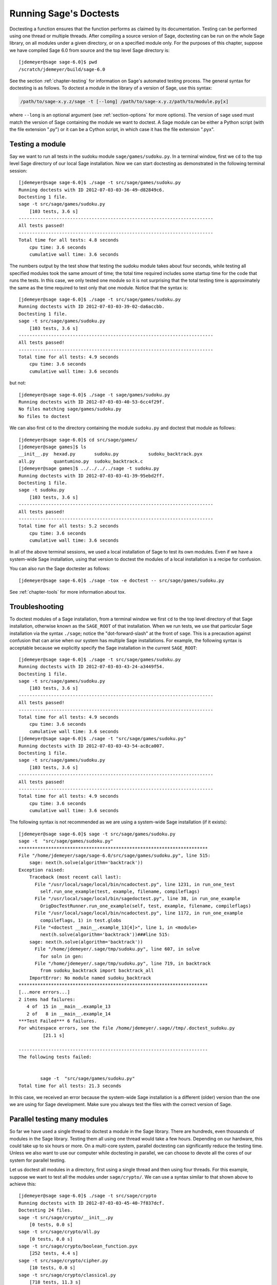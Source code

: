 .. nodoctest

.. highlight:: shell-session

.. _chapter-doctesting:

=======================
Running Sage's Doctests
=======================

Doctesting a function ensures that the function performs as claimed by
its documentation. Testing can be performed using one thread or
multiple threads. After compiling a source version of Sage, doctesting
can be run on the whole Sage library, on all modules under a given
directory, or on a specified module only. For the purposes of this
chapter, suppose we have compiled Sage 6.0 from source and the top
level Sage directory is::

    [jdemeyer@sage sage-6.0]$ pwd
    /scratch/jdemeyer/build/sage-6.0

See the section :ref:`chapter-testing` for information on Sage's
automated testing process. The general syntax for doctesting is as
follows. To doctest a module in the library of a version of Sage, use
this syntax:

.. CODE-BLOCK:: text

    /path/to/sage-x.y.z/sage -t [--long] /path/to/sage-x.y.z/path/to/module.py[x]

where ``--long`` is an optional argument (see :ref:`section-options`
for more options). The version of ``sage`` used must match the version
of Sage containing the module we want to doctest. A Sage module can be
either a Python script (with the file extension ".py") or it can be a
Cython script, in which case it has the file extension ".pyx".


Testing a module
================

Say we want to run all tests in the sudoku module
``sage/games/sudoku.py``. In a terminal window, first we ``cd`` to the
top level Sage directory of our local Sage installation. Now  we can
start doctesting as demonstrated in the following terminal session::

    [jdemeyer@sage sage-6.0]$ ./sage -t src/sage/games/sudoku.py
    Running doctests with ID 2012-07-03-03-36-49-d82849c6.
    Doctesting 1 file.
    sage -t src/sage/games/sudoku.py
        [103 tests, 3.6 s]
    ------------------------------------------------------------------------
    All tests passed!
    ------------------------------------------------------------------------
    Total time for all tests: 4.8 seconds
        cpu time: 3.6 seconds
        cumulative wall time: 3.6 seconds

The numbers output by the test show that testing the sudoku module
takes about four seconds, while testing all specified modules took the
same amount of time; the total time required includes some startup
time for the code that runs the tests. In this case, we only tested
one module so it is not surprising that the total testing time is
approximately the same as the time required to test only that one
module. Notice that the syntax is::

    [jdemeyer@sage sage-6.0]$ ./sage -t src/sage/games/sudoku.py
    Running doctests with ID 2012-07-03-03-39-02-da6accbb.
    Doctesting 1 file.
    sage -t src/sage/games/sudoku.py
        [103 tests, 3.6 s]
    ------------------------------------------------------------------------
    All tests passed!
    ------------------------------------------------------------------------
    Total time for all tests: 4.9 seconds
        cpu time: 3.6 seconds
        cumulative wall time: 3.6 seconds

but not::

    [jdemeyer@sage sage-6.0]$ ./sage -t sage/games/sudoku.py
    Running doctests with ID 2012-07-03-03-40-53-6cc4f29f.
    No files matching sage/games/sudoku.py
    No files to doctest

We can also first ``cd`` to the directory containing the module
``sudoku.py`` and doctest that module as follows::

    [jdemeyer@sage sage-6.0]$ cd src/sage/games/
    [jdemeyer@sage games]$ ls
    __init__.py  hexad.py       sudoku.py           sudoku_backtrack.pyx
    all.py       quantumino.py  sudoku_backtrack.c
    [jdemeyer@sage games]$ ../../../../sage -t sudoku.py
    Running doctests with ID 2012-07-03-03-41-39-95ebd2ff.
    Doctesting 1 file.
    sage -t sudoku.py
        [103 tests, 3.6 s]
    ------------------------------------------------------------------------
    All tests passed!
    ------------------------------------------------------------------------
    Total time for all tests: 5.2 seconds
        cpu time: 3.6 seconds
        cumulative wall time: 3.6 seconds

In all of the above terminal sessions, we used a local installation of
Sage to test its own modules. Even if we have a system-wide Sage
installation, using that version to doctest the modules of a local
installation is a recipe for confusion.

You can also run the Sage doctester as follows::

   [jdemeyer@sage sage-6.0]$ ./sage -tox -e doctest -- src/sage/games/sudoku.py

See :ref:`chapter-tools` for more information about tox.


Troubleshooting
===============

To doctest modules of a Sage installation, from a terminal window we
first ``cd`` to the top level directory of that Sage installation,
otherwise known as the ``SAGE_ROOT`` of that installation. When we
run tests, we use that particular Sage installation via the syntax
``./sage``; notice the "dot-forward-slash" at the front of
``sage``. This is a precaution against confusion that can arise when
our system has multiple Sage installations. For example, the following
syntax is acceptable because we explicitly specify the Sage
installation in the current ``SAGE_ROOT``::

    [jdemeyer@sage sage-6.0]$ ./sage -t src/sage/games/sudoku.py
    Running doctests with ID 2012-07-03-03-43-24-a3449f54.
    Doctesting 1 file.
    sage -t src/sage/games/sudoku.py
        [103 tests, 3.6 s]
    ------------------------------------------------------------------------
    All tests passed!
    ------------------------------------------------------------------------
    Total time for all tests: 4.9 seconds
        cpu time: 3.6 seconds
        cumulative wall time: 3.6 seconds
    [jdemeyer@sage sage-6.0]$ ./sage -t "src/sage/games/sudoku.py"
    Running doctests with ID 2012-07-03-03-43-54-ac8ca007.
    Doctesting 1 file.
    sage -t src/sage/games/sudoku.py
        [103 tests, 3.6 s]
    ------------------------------------------------------------------------
    All tests passed!
    ------------------------------------------------------------------------
    Total time for all tests: 4.9 seconds
        cpu time: 3.6 seconds
        cumulative wall time: 3.6 seconds

The following syntax is not recommended as we are using a system-wide
Sage installation (if it exists):

.. skip

::

    [jdemeyer@sage sage-6.0]$ sage -t src/sage/games/sudoku.py
    sage -t  "src/sage/games/sudoku.py"
    **********************************************************************
    File "/home/jdemeyer/sage/sage-6.0/src/sage/games/sudoku.py", line 515:
        sage: next(h.solve(algorithm='backtrack'))
    Exception raised:
        Traceback (most recent call last):
          File "/usr/local/sage/local/bin/ncadoctest.py", line 1231, in run_one_test
            self.run_one_example(test, example, filename, compileflags)
          File "/usr/local/sage/local/bin/sagedoctest.py", line 38, in run_one_example
            OrigDocTestRunner.run_one_example(self, test, example, filename, compileflags)
          File "/usr/local/sage/local/bin/ncadoctest.py", line 1172, in run_one_example
            compileflags, 1) in test.globs
          File "<doctest __main__.example_13[4]>", line 1, in <module>
            next(h.solve(algorithm='backtrack'))###line 515:
        sage: next(h.solve(algorithm='backtrack'))
          File "/home/jdemeyer/.sage/tmp/sudoku.py", line 607, in solve
            for soln in gen:
          File "/home/jdemeyer/.sage/tmp/sudoku.py", line 719, in backtrack
            from sudoku_backtrack import backtrack_all
        ImportError: No module named sudoku_backtrack
    **********************************************************************
    [...more errors...]
    2 items had failures:
       4 of  15 in __main__.example_13
       2 of   8 in __main__.example_14
    ***Test Failed*** 6 failures.
    For whitespace errors, see the file /home/jdemeyer/.sage//tmp/.doctest_sudoku.py
             [21.1 s]

    ----------------------------------------------------------------------
    The following tests failed:


            sage -t  "src/sage/games/sudoku.py"
    Total time for all tests: 21.3 seconds

In this case, we received an error because the system-wide Sage
installation is a different (older) version than the one we are
using for Sage development.  Make sure you always test the files
with the correct version of Sage.

Parallel testing many modules
=============================

So far we have used a single thread to doctest a module in the Sage
library. There are hundreds, even thousands of modules in the Sage
library. Testing them all using one thread would take a few
hours. Depending on our hardware, this could take up to six hours or
more. On a multi-core system, parallel doctesting can significantly
reduce the testing time. Unless we also want to use our computer
while doctesting in parallel, we can choose to devote all the cores
of our system for parallel testing.

Let us doctest all modules in a directory, first using a single thread
and then using four threads. For this example, suppose we want to test
all the modules under ``sage/crypto/``. We can use a syntax similar to
that shown above to achieve this::

    [jdemeyer@sage sage-6.0]$ ./sage -t src/sage/crypto
    Running doctests with ID 2012-07-03-03-45-40-7f837dcf.
    Doctesting 24 files.
    sage -t src/sage/crypto/__init__.py
        [0 tests, 0.0 s]
    sage -t src/sage/crypto/all.py
        [0 tests, 0.0 s]
    sage -t src/sage/crypto/boolean_function.pyx
        [252 tests, 4.4 s]
    sage -t src/sage/crypto/cipher.py
        [10 tests, 0.0 s]
    sage -t src/sage/crypto/classical.py
        [718 tests, 11.3 s]
    sage -t src/sage/crypto/classical_cipher.py
        [130 tests, 0.5 s]
    sage -t src/sage/crypto/cryptosystem.py
        [82 tests, 0.1 s]
    sage -t src/sage/crypto/lattice.py
        [1 tests, 0.0 s]
    sage -t src/sage/crypto/lfsr.py
        [31 tests, 0.1 s]
    sage -t src/sage/crypto/stream.py
        [17 tests, 0.1 s]
    sage -t src/sage/crypto/stream_cipher.py
        [114 tests, 0.2 s]
    sage -t src/sage/crypto/util.py
        [122 tests, 0.2 s]
    sage -t src/sage/crypto/block_cipher/__init__.py
        [0 tests, 0.0 s]
    sage -t src/sage/crypto/block_cipher/all.py
        [0 tests, 0.0 s]
    sage -t src/sage/crypto/block_cipher/miniaes.py
        [430 tests, 1.3 s]
    sage -t src/sage/crypto/block_cipher/sdes.py
        [290 tests, 0.9 s]
    sage -t src/sage/crypto/mq/__init__.py
        [0 tests, 0.0 s]
    sage -t src/sage/crypto/mq/mpolynomialsystem.py
        [320 tests, 9.1 s]
    sage -t src/sage/crypto/mq/mpolynomialsystemgenerator.py
        [42 tests, 0.1 s]
    sage -t src/sage/crypto/sbox.pyx
        [124 tests, 0.8 s]
    sage -t src/sage/crypto/mq/sr.py
        [435 tests, 5.5 s]
    sage -t src/sage/crypto/public_key/__init__.py
        [0 tests, 0.0 s]
    sage -t src/sage/crypto/public_key/all.py
        [0 tests, 0.0 s]
    sage -t src/sage/crypto/public_key/blum_goldwasser.py
        [135 tests, 0.2 s]
    ------------------------------------------------------------------------
    All tests passed!
    ------------------------------------------------------------------------
    Total time for all tests: 38.1 seconds
        cpu time: 29.8 seconds
        cumulative wall time: 35.1 seconds

Now we do the same thing, but this time we also use the optional
argument ``--long``::

    [jdemeyer@sage sage-6.0]$ ./sage -t --long src/sage/crypto/
    Running doctests with ID 2012-07-03-03-48-11-c16721e6.
    Doctesting 24 files.
    sage -t --long src/sage/crypto/__init__.py
        [0 tests, 0.0 s]
    sage -t --long src/sage/crypto/all.py
        [0 tests, 0.0 s]
    sage -t --long src/sage/crypto/boolean_function.pyx
        [252 tests, 4.2 s]
    sage -t --long src/sage/crypto/cipher.py
        [10 tests, 0.0 s]
    sage -t --long src/sage/crypto/classical.py
        [718 tests, 10.3 s]
    sage -t --long src/sage/crypto/classical_cipher.py
        [130 tests, 0.5 s]
    sage -t --long src/sage/crypto/cryptosystem.py
        [82 tests, 0.1 s]
    sage -t --long src/sage/crypto/lattice.py
        [1 tests, 0.0 s]
    sage -t --long src/sage/crypto/lfsr.py
        [31 tests, 0.1 s]
    sage -t --long src/sage/crypto/stream.py
        [17 tests, 0.1 s]
    sage -t --long src/sage/crypto/stream_cipher.py
        [114 tests, 0.2 s]
    sage -t --long src/sage/crypto/util.py
        [122 tests, 0.2 s]
    sage -t --long src/sage/crypto/block_cipher/__init__.py
        [0 tests, 0.0 s]
    sage -t --long src/sage/crypto/block_cipher/all.py
        [0 tests, 0.0 s]
    sage -t --long src/sage/crypto/block_cipher/miniaes.py
        [430 tests, 1.1 s]
    sage -t --long src/sage/crypto/block_cipher/sdes.py
        [290 tests, 0.7 s]
    sage -t --long src/sage/crypto/mq/__init__.py
        [0 tests, 0.0 s]
    sage -t --long src/sage/crypto/mq/mpolynomialsystem.py
        [320 tests, 7.5 s]
    sage -t --long src/sage/crypto/mq/mpolynomialsystemgenerator.py
        [42 tests, 0.1 s]
    sage -t --long src/sage/crypto/sbox.pyx
        [124 tests, 0.7 s]
    sage -t --long src/sage/crypto/mq/sr.py
        [437 tests, 82.4 s]
    sage -t --long src/sage/crypto/public_key/__init__.py
        [0 tests, 0.0 s]
    sage -t --long src/sage/crypto/public_key/all.py
        [0 tests, 0.0 s]
    sage -t --long src/sage/crypto/public_key/blum_goldwasser.py
        [135 tests, 0.2 s]
    ------------------------------------------------------------------------
    All tests passed!
    ------------------------------------------------------------------------
    Total time for all tests: 111.8 seconds
        cpu time: 106.1 seconds
        cumulative wall time: 108.5 seconds

Notice the time difference between the first set of tests and the
second set, which uses the optional argument ``--long``. Many tests in the
Sage library are flagged with ``# long time`` because these are known to
take a long time to run through. Without using the optional ``--long``
argument, the module ``sage/crypto/mq/sr.py`` took about five
seconds. With this optional argument, it required 82 seconds to run
through all tests in that module. Here is a snippet of a function in
the module ``sage/crypto/mq/sr.py`` with a doctest that has been flagged
as taking a long time:

.. CODE-BLOCK:: python

    def test_consistency(max_n=2, **kwargs):
        r"""
        Test all combinations of ``r``, ``c``, ``e`` and ``n`` in ``(1,
        2)`` for consistency of random encryptions and their polynomial
        systems. `\GF{2}` and `\GF{2^e}` systems are tested. This test takes
        a while.

        INPUT:

        - ``max_n`` -- maximal number of rounds to consider (default: 2)
        - ``kwargs`` -- are passed to the SR constructor

        TESTS:

        The following test called with ``max_n`` = 2 requires a LOT of RAM
        (much more than 2GB).  Since this might cause the doctest to fail
        on machines with "only" 2GB of RAM, we test ``max_n`` = 1, which
        has a more reasonable memory usage. ::

            sage: from sage.crypto.mq.sr import test_consistency
            sage: test_consistency(1)  # long time (80s on sage.math, 2011)
            True
        """

Now we doctest the same directory in parallel using 4 threads::

    [jdemeyer@sage sage-6.0]$ ./sage -tp 4 src/sage/crypto/
    Running doctests with ID 2012-07-07-00-11-55-9b17765e.
    Sorting sources by runtime so that slower doctests are run first....
    Doctesting 24 files using 4 threads.
    sage -t src/sage/crypto/boolean_function.pyx
        [252 tests, 3.8 s]
    sage -t src/sage/crypto/block_cipher/miniaes.py
        [429 tests, 1.1 s]
    sage -t src/sage/crypto/mq/sr.py
        [432 tests, 5.7 s]
    sage -t src/sage/crypto/sbox.pyx
        [123 tests, 0.8 s]
    sage -t src/sage/crypto/block_cipher/sdes.py
        [289 tests, 0.6 s]
    sage -t src/sage/crypto/classical_cipher.py
        [123 tests, 0.4 s]
    sage -t src/sage/crypto/stream_cipher.py
        [113 tests, 0.1 s]
    sage -t src/sage/crypto/public_key/blum_goldwasser.py
        [134 tests, 0.1 s]
    sage -t src/sage/crypto/lfsr.py
        [30 tests, 0.1 s]
    sage -t src/sage/crypto/util.py
        [121 tests, 0.1 s]
    sage -t src/sage/crypto/cryptosystem.py
        [79 tests, 0.0 s]
    sage -t src/sage/crypto/stream.py
        [12 tests, 0.0 s]
    sage -t src/sage/crypto/mq/mpolynomialsystemgenerator.py
        [40 tests, 0.0 s]
    sage -t src/sage/crypto/cipher.py
        [3 tests, 0.0 s]
    sage -t src/sage/crypto/lattice.py
        [0 tests, 0.0 s]
    sage -t src/sage/crypto/block_cipher/__init__.py
        [0 tests, 0.0 s]
    sage -t src/sage/crypto/all.py
        [0 tests, 0.0 s]
    sage -t src/sage/crypto/public_key/__init__.py
        [0 tests, 0.0 s]
    sage -t src/sage/crypto/__init__.py
        [0 tests, 0.0 s]
    sage -t src/sage/crypto/public_key/all.py
        [0 tests, 0.0 s]
    sage -t src/sage/crypto/mq/__init__.py
        [0 tests, 0.0 s]
    sage -t src/sage/crypto/block_cipher/all.py
        [0 tests, 0.0 s]
    sage -t src/sage/crypto/mq/mpolynomialsystem.py
        [318 tests, 8.4 s]
    sage -t src/sage/crypto/classical.py
        [717 tests, 10.4 s]
    ------------------------------------------------------------------------
    All tests passed!
    ------------------------------------------------------------------------
    Total time for all tests: 12.9 seconds
        cpu time: 30.5 seconds
        cumulative wall time: 31.7 seconds
    [jdemeyer@sage sage-6.0]$ ./sage -tp 4 --long src/sage/crypto/
    Running doctests with ID 2012-07-07-00-13-04-d71f3cd4.
    Sorting sources by runtime so that slower doctests are run first....
    Doctesting 24 files using 4 threads.
    sage -t --long src/sage/crypto/boolean_function.pyx
        [252 tests, 3.7 s]
    sage -t --long src/sage/crypto/block_cipher/miniaes.py
        [429 tests, 1.0 s]
    sage -t --long src/sage/crypto/sbox.pyx
        [123 tests, 0.8 s]
    sage -t --long src/sage/crypto/block_cipher/sdes.py
        [289 tests, 0.6 s]
    sage -t --long src/sage/crypto/classical_cipher.py
        [123 tests, 0.4 s]
    sage -t --long src/sage/crypto/util.py
        [121 tests, 0.1 s]
    sage -t --long src/sage/crypto/stream_cipher.py
        [113 tests, 0.1 s]
    sage -t --long src/sage/crypto/public_key/blum_goldwasser.py
        [134 tests, 0.1 s]
    sage -t --long src/sage/crypto/lfsr.py
        [30 tests, 0.0 s]
    sage -t --long src/sage/crypto/cryptosystem.py
        [79 tests, 0.0 s]
    sage -t --long src/sage/crypto/stream.py
        [12 tests, 0.0 s]
    sage -t --long src/sage/crypto/mq/mpolynomialsystemgenerator.py
        [40 tests, 0.0 s]
    sage -t --long src/sage/crypto/cipher.py
        [3 tests, 0.0 s]
    sage -t --long src/sage/crypto/lattice.py
        [0 tests, 0.0 s]
    sage -t --long src/sage/crypto/block_cipher/all.py
        [0 tests, 0.0 s]
    sage -t --long src/sage/crypto/public_key/__init__.py
        [0 tests, 0.0 s]
    sage -t --long src/sage/crypto/mq/__init__.py
        [0 tests, 0.0 s]
    sage -t --long src/sage/crypto/all.py
        [0 tests, 0.0 s]
    sage -t --long src/sage/crypto/block_cipher/__init__.py
        [0 tests, 0.0 s]
    sage -t --long src/sage/crypto/__init__.py
        [0 tests, 0.0 s]
    sage -t --long src/sage/crypto/public_key/all.py
        [0 tests, 0.0 s]
    sage -t --long src/sage/crypto/mq/mpolynomialsystem.py
        [318 tests, 9.0 s]
    sage -t --long src/sage/crypto/classical.py
        [717 tests, 10.5 s]
    sage -t --long src/sage/crypto/mq/sr.py
        [434 tests, 88.0 s]
    ------------------------------------------------------------------------
    All tests passed!
    ------------------------------------------------------------------------
    Total time for all tests: 90.4 seconds
        cpu time: 113.4 seconds
        cumulative wall time: 114.5 seconds

As the number of threads increases, the total testing time
decreases.


.. _section-parallel-test-whole-library:

Parallel testing the whole Sage library
=======================================

The main Sage library resides in the directory
``SAGE_ROOT/src/``. We can use the syntax described above
to doctest the main library using multiple threads. When doing release
management or patching the main Sage library, a release manager would
parallel test the library using 10 threads with the following command::

    [jdemeyer@sage sage-6.0]$ ./sage -tp 10 --long src/

Another way is run ``make ptestlong``, which builds Sage (if necessary),
builds the Sage documentation (if necessary), and then runs parallel
doctests.  This determines the number of threads by reading the
environment variable :envvar:`MAKE`: if it is set to ``make -j12``, then
use 12 threads.  If :envvar:`MAKE` is not set, then by default it uses
the number of CPU cores (as determined by the Python function
``multiprocessing.cpu_count()``) with a minimum of 2 and a maximum of 8.

In any case, this will test the Sage library with multiple threads::

    [jdemeyer@sage sage-6.0]$ make ptestlong

Any of the following commands would also doctest the Sage library or
one of its clones:

.. CODE-BLOCK:: text

    make test
    make check
    make testlong
    make ptest
    make ptestlong

The differences are:

* ``make test`` and ``make check`` --- These two commands run the same
  set of tests. First the Sage standard documentation is tested,
  i.e. the documentation that resides in

  * ``SAGE_ROOT/src/doc/common``
  * ``SAGE_ROOT/src/doc/en``
  * ``SAGE_ROOT/src/doc/fr``

  Finally, the commands doctest the Sage library. For more details on
  these command, see the file ``SAGE_ROOT/Makefile``.

* ``make testlong`` --- This command doctests the standard
  documentation:

  * ``SAGE_ROOT/src/doc/common``
  * ``SAGE_ROOT/src/doc/en``
  * ``SAGE_ROOT/src/doc/fr``

  and then the Sage library. Doctesting is run with the optional
  argument ``--long``. See the file ``SAGE_ROOT/Makefile`` for further
  details.

* ``make ptest`` --- Similar to the commands ``make test`` and ``make
  check``. However, doctesting is run with the number of threads as
  described above for ``make ptestlong``.

* ``make ptestlong`` --- Similar to the command ``make ptest``, but
  using the optional argument ``--long`` for doctesting.

The underlying command for running these tests is ``sage -t --all``. For
example, ``make ptestlong`` executes the command
``sage -t -p --all --long --logfile=logs/ptestlong.log``. So if you want
to add extra flags when you run these tests, for example ``--verbose``,
you can execute
``sage -t -p --all --long --verbose --logfile=path/to/logfile``.
Some of the extra testing options are discussed here; run
``sage -t -h`` for a complete list.


Beyond the Sage library
=======================

Doctesting also works fine for files not in the Sage library.  For
example, suppose we have a Python script called
``my_python_script.py``::

    [mvngu@sage build]$ cat my_python_script.py
    from sage.all_cmdline import *   # import sage library

    def square(n):
        """
        Return the square of n.

        EXAMPLES::

            sage: square(2)
            4
        """
        return n**2

Then we can doctest it just as with Sage library files::

    [mvngu@sage sage-6.0]$ ./sage -t my_python_script.py
    Running doctests with ID 2012-07-07-00-17-56-d056f7c0.
    Doctesting 1 file.
    sage -t my_python_script.py
        [1 test, 0.0 s]
    ------------------------------------------------------------------------
    All tests passed!
    ------------------------------------------------------------------------
    Total time for all tests: 2.2 seconds
        cpu time: 0.0 seconds
        cumulative wall time: 0.0 seconds

Doctesting can also be performed on Sage scripts. Say we have a Sage
script called ``my_sage_script.sage`` with the following content::

    [mvngu@sage sage-6.0]$ cat my_sage_script.sage
    def cube(n):
        r"""
        Return the cube of n.

        EXAMPLES::

            sage: cube(2)
            8
        """
        return n**3

Then we can doctest it just as for Python files::

    [mvngu@sage build]$ sage-6.0/sage -t my_sage_script.sage
    Running doctests with ID 2012-07-07-00-20-06-82ee728c.
    Doctesting 1 file.
    sage -t my_sage_script.sage
        [1 test, 0.0 s]
    ------------------------------------------------------------------------
    All tests passed!
    ------------------------------------------------------------------------
    Total time for all tests: 2.5 seconds
        cpu time: 0.0 seconds
        cumulative wall time: 0.0 seconds

Alternatively, we can preparse it to convert it to a Python script,
and then doctest that::

    [mvngu@sage build]$ sage-6.0/sage --preparse my_sage_script.sage
    [mvngu@sage build]$ cat my_sage_script.sage.py
    # This file was *autogenerated* from the file my_sage_script.sage.
    from sage.all_cmdline import *   # import sage library
    _sage_const_3 = Integer(3)
    def cube(n):
        r"""
        Return the cube of n.

        EXAMPLES::

            sage: cube(2)
            8
        """
        return n**_sage_const_3
    [mvngu@sage build]$ sage-6.0/sage -t my_sage_script.sage.py
    Running doctests with ID 2012-07-07-00-26-46-2bb00911.
    Doctesting 1 file.
    sage -t my_sage_script.sage.py
        [2 tests, 0.0 s]
    ------------------------------------------------------------------------
    All tests passed!
    ------------------------------------------------------------------------
    Total time for all tests: 2.3 seconds
        cpu time: 0.0 seconds
        cumulative wall time: 0.0 seconds


Doctesting from within Sage
===========================

You can run doctests from within Sage, which can be useful since you
don't have to wait for Sage to start.  Use the ``run_doctests``
function in the global namespace, passing it either a string or a module:

.. CODE-BLOCK:: ipycon

    sage: run_doctests(sage.combinat.affine_permutation)
    Running doctests with ID 2018-02-07-13-23-13-89fe17b1.
    Git branch: develop
    Using --optional=sagemath_doc_html,sage
    Doctesting 1 file.
    sage -t /opt/sage/sage_stable/src/sage/combinat/affine_permutation.py
        [338 tests, 4.32 s]
    ----------------------------------------------------------------------
    All tests passed!
    ----------------------------------------------------------------------
    Total time for all tests: 4.4 seconds
        cpu time: 3.6 seconds
        cumulative wall time: 4.3 seconds


.. _section-options:

Optional arguments
==================

Run long doctests
-----------------

Ideally, doctests should not take any noticeable amount of time. If
you really need longer-running doctests (anything beyond about one
second) then you should mark them as:

.. CODE-BLOCK:: text

    sage: my_long_test()  # long time

Even then, long doctests should ideally complete in 5 seconds or
less. We know that you (the author) want to show off the capabilities
of your code, but this is not the place to do so. Long-running tests
will sooner or later hurt our ability to run the testsuite. Really,
doctests should be as fast as possible while providing coverage for
the code.

Use the ``--long`` flag to run doctests that have been marked with the
comment ``# long time``. These tests are normally skipped in order to
reduce the time spent running tests::

    [roed@sage sage-6.0]$ sage -t src/sage/rings/tests.py
    Running doctests with ID 2012-06-21-16-00-13-40835825.
    Doctesting 1 file.
    sage -t tests.py
        [18 tests, 1.1 s]
    ------------------------------------------------------------------------
    All tests passed!
    ------------------------------------------------------------------------
    Total time for all tests: 2.9 seconds
        cpu time: 0.9 seconds
        cumulative wall time: 1.1 seconds

In order to run the long tests as well, do the following::

    [roed@sage sage-6.0]$ sage -t --long src/sage/rings/tests.py
    Running doctests with ID 2012-06-21-16-02-05-d13a9a24.
    Doctesting 1 file.
    sage -t tests.py
        [20 tests, 34.7 s]
    ------------------------------------------------------------------------
    All tests passed!
    ------------------------------------------------------------------------
    Total time for all tests: 46.5 seconds
        cpu time: 25.2 seconds
        cumulative wall time: 34.7 seconds

To find tests that take longer than the allowed time use the
``--warn-long`` flag.  Without any options it will cause tests to
print a warning if they take longer than 1.0 second. Note that this is
a warning, not an error::

    [roed@sage sage-6.0]$ sage -t --warn-long src/sage/rings/factorint.pyx
    Running doctests with ID 2012-07-14-03-27-03-2c952ac1.
    Doctesting 1 file.
    sage -t --warn-long src/sage/rings/factorint.pyx
    **********************************************************************
    File "src/sage/rings/factorint.pyx", line 125, in sage.rings.factorint.base_exponent
    Failed example:
        base_exponent(-4)
    Test ran for 4.09 s
    **********************************************************************
    File "src/sage/rings/factorint.pyx", line 153, in sage.rings.factorint.factor_aurifeuillian
    Failed example:
        fa(2^6+1)
    Test ran for 2.22 s
    **********************************************************************
    File "src/sage/rings/factorint.pyx", line 155, in sage.rings.factorint.factor_aurifeuillian
    Failed example:
        fa(2^58+1)
    Test ran for 2.22 s
    **********************************************************************
    File "src/sage/rings/factorint.pyx", line 163, in sage.rings.factorint.factor_aurifeuillian
    Failed example:
        fa(2^4+1)
    Test ran for 2.25 s
    **********************************************************************
    ----------------------------------------------------------------------
    All tests passed!
    ----------------------------------------------------------------------
    Total time for all tests: 16.1 seconds
        cpu time: 9.7 seconds
        cumulative wall time: 10.9 seconds

You can also pass in an explicit amount of time::

    [roed@sage sage-6.0]$ sage -t --long --warn-long 2.0 src/sage/rings/tests.py
    Running doctests with ID 2012-07-14-03-30-13-c9164c9d.
    Doctesting 1 file.
    sage -t --long --warn-long 2.0 tests.py
    **********************************************************************
    File "tests.py", line 240, in sage.rings.tests.test_random_elements
    Failed example:
        sage.rings.tests.test_random_elements(trials=1000)  # long time (5 seconds)
    Test ran for 13.36 s
    **********************************************************************
    File "tests.py", line 283, in sage.rings.tests.test_random_arith
    Failed example:
        sage.rings.tests.test_random_arith(trials=1000)   # long time (5 seconds?)
    Test ran for 12.42 s
    **********************************************************************
    ----------------------------------------------------------------------
    All tests passed!
    ----------------------------------------------------------------------
    Total time for all tests: 27.6 seconds
        cpu time: 24.8 seconds
        cumulative wall time: 26.3 seconds

Finally, you can disable any warnings about long tests with
``--warn-long 0``.

Doctests start from a random seed::

    [kliem@sage sage-9.2]$ sage -t src/sage/doctest/tests/random_seed.rst
    Running doctests with ID 2020-06-23-23-22-59-49f37a55.
    ...
    Doctesting 1 file.
    sage -t --warn-long 89.5 --random-seed=112986622569797306072457879734474628454 src/sage/doctest/tests/random_seed.rst
    **********************************************************************
    File "src/sage/doctest/tests/random_seed.rst", line 3, in sage.doctest.tests.random_seed
    Failed example:
        randint(5, 10)
    Expected:
        9
    Got:
        8
    **********************************************************************
    1 item had failures:
       1 of   2 in sage.doctest.tests.random_seed
        [1 test, 1 failure, 0.00 s]
    ----------------------------------------------------------------------
    sage -t --warn-long 89.5 --random-seed=112986622569797306072457879734474628454 src/sage/doctest/tests/random_seed.rst  # 1 doctest failed
    ----------------------------------------------------------------------
    Total time for all tests: 0.0 seconds
        cpu time: 0.0 seconds
        cumulative wall time: 0.0 seconds

This seed can be set explicitly to reproduce possible failures::

    [kliem@sage sage-9.2]$ sage -t --warn-long 89.5 --random-seed=112986622569797306072457879734474628454 src/sage/doctest/tests/random_seed.rst
    Running doctests with ID 2020-06-23-23-24-28-14a52269.
    ...
    Doctesting 1 file.
    sage -t --warn-long 89.5 --random-seed=112986622569797306072457879734474628454 src/sage/doctest/tests/random_seed.rst
    **********************************************************************
    File "src/sage/doctest/tests/random_seed.rst", line 3, in sage.doctest.tests.random_seed
    Failed example:
        randint(5, 10)
    Expected:
        9
    Got:
        8
    **********************************************************************
    1 item had failures:
       1 of   2 in sage.doctest.tests.random_seed
        [1 test, 1 failure, 0.00 s]
    ----------------------------------------------------------------------
    sage -t --warn-long 89.5 --random-seed=112986622569797306072457879734474628454 src/sage/doctest/tests/random_seed.rst  # 1 doctest failed
    ----------------------------------------------------------------------
    Total time for all tests: 0.0 seconds
        cpu time: 0.0 seconds
        cumulative wall time: 0.0 seconds

It can also be set explicitly using the environment variable
``SAGE_DOCTEST_RANDOM_SEED``.


.. _section-optional-doctest-flag:

Run optional doctests
---------------------

You can run tests that require optional packages by using the
``--optional`` flag.  Obviously, you need to have installed the
necessary optional packages in order for these tests to succeed.  See
http://www.sagemath.org/packages/optional/ in order to download
optional packages.

By default, Sage only runs doctests that are not marked with the ``optional`` tag.  This is equivalent to running ::

    [roed@sage sage-6.0]$ sage -t --optional=sagemath_doc_html,sage src/sage/rings/real_mpfr.pyx
    Running doctests with ID 2012-06-21-16-18-30-a368a200.
    Doctesting 1 file.
    sage -t src/sage/rings/real_mpfr.pyx
        [819 tests, 7.0 s]
    ------------------------------------------------------------------------
    All tests passed!
    ------------------------------------------------------------------------
    Total time for all tests: 8.4 seconds
        cpu time: 4.1 seconds
        cumulative wall time: 7.0 seconds

If you want to also run tests that require magma, you can do the following::

    [roed@sage sage-6.0]$ sage -t --optional=sagemath_doc_html,sage,magma src/sage/rings/real_mpfr.pyx
    Running doctests with ID 2012-06-21-16-18-30-a00a7319
    Doctesting 1 file.
    sage -t src/sage/rings/real_mpfr.pyx
        [823 tests, 8.4 s]
    ------------------------------------------------------------------------
    All tests passed!
    ------------------------------------------------------------------------
    Total time for all tests: 9.6 seconds
        cpu time: 4.0 seconds
        cumulative wall time: 8.4 seconds

In order to just run the tests that are marked as requiring magma, omit ``sage`` and ``sagemath_doc_html``::

    [roed@sage sage-6.0]$ sage -t --optional=magma src/sage/rings/real_mpfr.pyx
    Running doctests with ID 2012-06-21-16-18-33-a2bc1fdf
    Doctesting 1 file.
    sage -t src/sage/rings/real_mpfr.pyx
        [4 tests, 2.0 s]
    ------------------------------------------------------------------------
    All tests passed!
    ------------------------------------------------------------------------
    Total time for all tests: 3.2 seconds
        cpu time: 0.1 seconds
        cumulative wall time: 2.0 seconds

If you want Sage to detect external software or other capabilities
(such as magma, latex, internet) automatically and run all of the
relevant tests, then add ``external``::

    $ sage -t --optional=external src/sage/rings/real_mpfr.pyx
    Running doctests with ID 2016-03-16-14-10-21-af2ebb67.
    Using --optional=external
    External software to be detected: cplex,gurobi,internet,latex,macaulay2,magma,maple,mathematica,matlab,octave,scilab
    Doctesting 1 file.
    sage -t --warn-long 28.0 src/sage/rings/real_mpfr.pyx
        [5 tests, 0.04 s]
    ----------------------------------------------------------------------
    All tests passed!
    ----------------------------------------------------------------------
    Total time for all tests: 0.5 seconds
        cpu time: 0.0 seconds
        cumulative wall time: 0.0 seconds
    External software detected for doctesting: magma

To run all tests, regardless of whether they are marked optional, pass ``all`` as the ``optional`` tag::

    [roed@sage sage-6.0]$ sage -t --optional=all src/sage/rings/real_mpfr.pyx
    Running doctests with ID 2012-06-21-16-31-18-8c097f55
    Doctesting 1 file.
    sage -t src/sage/rings/real_mpfr.pyx
        [865 tests, 11.2 s]
    ------------------------------------------------------------------------
    All tests passed!
    ------------------------------------------------------------------------
    Total time for all tests: 12.8 seconds
        cpu time: 4.7 seconds
        cumulative wall time: 11.2 seconds


Running doctests in parallel
----------------------------

If you're testing many files, you can get big speedups by using more
than one thread.  To run doctests in parallel use the ``--nthreads``
flag (``-p`` is a shortened version).  Pass in the number of threads
you would like to use (by default Sage just uses 1)::

    [roed@sage sage-6.0]$ sage -tp 2 src/sage/doctest/
    Running doctests with ID 2012-06-22-19-09-25-a3afdb8c.
    Sorting sources by runtime so that slower doctests are run first....
    Doctesting 8 files using 2 threads.
    sage -t src/sage/doctest/control.py
        [114 tests, 4.6 s]
    sage -t src/sage/doctest/util.py
        [114 tests, 0.6 s]
    sage -t src/sage/doctest/parsing.py
        [187 tests, 0.5 s]
    sage -t src/sage/doctest/sources.py
        [128 tests, 0.1 s]
    sage -t src/sage/doctest/reporting.py
        [53 tests, 0.1 s]
    sage -t src/sage/doctest/all.py
        [0 tests, 0.0 s]
    sage -t src/sage/doctest/__init__.py
        [0 tests, 0.0 s]
    sage -t src/sage/doctest/forker.py
        [322 tests, 15.5 s]
    ------------------------------------------------------------------------
    All tests passed!
    ------------------------------------------------------------------------
    Total time for all tests: 17.0 seconds
        cpu time: 4.2 seconds
        cumulative wall time: 21.5 seconds


Doctesting all of Sage
----------------------

To doctest the whole Sage library use the ``--all`` flag (``-a`` for
short).  In addition to testing the code in Sage's Python and Cython
files, this command will run the tests defined in Sage's documentation
as well as testing the Sage notebook::

    [roed@sage sage-6.0]$ sage -t -a
    Running doctests with ID 2012-06-22-19-10-27-e26fce6d.
    Doctesting entire Sage library.
    Sorting sources by runtime so that slower doctests are run first....
    Doctesting 2020 files.
    sage -t /Users/roed/sage/sage-5.3/src/sage/plot/plot.py
        [304 tests, 69.0 s]
    ...


Debugging tools
---------------

Sometimes doctests fail (that's why we run them after all).  There are
various flags to help when something goes wrong.  If a doctest
produces a Python error, then normally tests continue after reporting
that an error occurred.  If you use the flag ``--debug`` (``-d`` for
short) then you will drop into an interactive Python debugger whenever
a Python exception occurs.  As an example, I modified
:mod:`sage.schemes.elliptic_curves.constructor` to produce an error::

    [roed@sage sage-6.0]$ sage -t --debug src/sage/schemes/elliptic_curves/constructor.py
    Running doctests with ID 2012-06-23-12-09-04-b6352629.
    Doctesting 1 file.
    **********************************************************************
    File "sage.schemes.elliptic_curves.constructor", line 4, in sage.schemes.elliptic_curves.constructor
    Failed example:
        EllipticCurve([0,0])
    Exception raised:
        Traceback (most recent call last):
          File "/Users/roed/sage/sage-5.3/local/lib/python2.7/site-packages/sage/doctest/forker.py", line 573, in _run
            self.execute(example, compiled, test.globs)
          File "/Users/roed/sage/sage-5.3/local/lib/python2.7/site-packages/sage/doctest/forker.py", line 835, in execute
            exec compiled in globs
          File "<doctest sage.schemes.elliptic_curves.constructor[0]>", line 1, in <module>
            EllipticCurve([Integer(0),Integer(0)])
          File "/Users/roed/sage/sage-5.3/local/lib/python2.7/site-packages/sage/schemes/elliptic_curves/constructor.py", line 346, in EllipticCurve
            return ell_rational_field.EllipticCurve_rational_field(x, y)
          File "/Users/roed/sage/sage-5.3/local/lib/python2.7/site-packages/sage/schemes/elliptic_curves/ell_rational_field.py", line 216, in __init__
            EllipticCurve_number_field.__init__(self, Q, ainvs)
          File "/Users/roed/sage/sage-5.3/local/lib/python2.7/site-packages/sage/schemes/elliptic_curves/ell_number_field.py", line 159, in __init__
            EllipticCurve_field.__init__(self, [field(x) for x in ainvs])
          File "/Users/roed/sage/sage-5.3/local/lib/python2.7/site-packages/sage/schemes/elliptic_curves/ell_generic.py", line 156, in __init__
            "Invariants %s define a singular curve."%ainvs
        ArithmeticError: Invariants [0, 0, 0, 0, 0] define a singular curve.
    > /Users/roed/sage/sage-5.3/local/lib/python2.7/site-packages/sage/schemes/elliptic_curves/ell_generic.py(156)__init__()
    -> "Invariants %s define a singular curve."%ainvs
    (Pdb) l
    151                 if len(ainvs) == 2:
    152                     ainvs = [K(0),K(0),K(0)] + ainvs
    153                 self.__ainvs = tuple(ainvs)
    154                 if self.discriminant() == 0:
    155                     raise ArithmeticError(
    156  ->                     "Invariants %s define a singular curve."%ainvs)
    157                 PP = projective_space.ProjectiveSpace(2, K, names='xyz');
    158                 x, y, z = PP.coordinate_ring().gens()
    159                 a1, a2, a3, a4, a6 = ainvs
    160                 f = y**2*z + (a1*x + a3*z)*y*z \
    161                     - (x**3 + a2*x**2*z + a4*x*z**2 + a6*z**3)
    (Pdb) p ainvs
    [0, 0, 0, 0, 0]
    (Pdb) quit
    **********************************************************************
    1 items had failures:
       1 of   1 in sage.schemes.elliptic_curves.constructor
    ***Test Failed*** 1 failures.
    sage -t src/sage/schemes/elliptic_curves/constructor.py
        [64 tests, 89.2 s]
    ------------------------------------------------------------------------
    sage -t src/sage/schemes/elliptic_curves/constructor.py # 1 doctest failed
    ------------------------------------------------------------------------
    Total time for all tests: 90.4 seconds
        cpu time: 4.5 seconds
        cumulative wall time: 89.2 seconds

Sometimes an error might be so severe that it causes Sage to segfault
or hang.  In such a situation you have a number of options.  The
doctest framework will print out the output so far, so that at least
you know what test caused the problem (if you want this output to
appear in real time use the ``--verbose`` flag).  To have doctests run
under the control of gdb, use the ``--gdb`` flag::

    [roed@sage sage-6.0]$ sage -t --gdb src/sage/schemes/elliptic_curves/constructor.py
    exec gdb --eval-commands="run" --args /home/roed/sage-9.7/local/var/lib/sage/venv-python3.9/bin/python3 sage-runtests --serial --timeout=0 --stats_path=/home/roed/.sage/timings2.json --optional=pip,sage,sage_spkg src/sage/schemes/elliptic_curves/constructor.py
    GNU gdb 6.8-debian
    Copyright (C) 2008 Free Software Foundation, Inc.
    License GPLv3+: GNU GPL version 3 or later <http://gnu.org/licenses/gpl.html>
    This is free software: you are free to change and redistribute it.
    There is NO WARRANTY, to the extent permitted by law.  Type "show copying"
    and "show warranty" for details.
    This GDB was configured as "x86_64-linux-gnu"...
    [Thread debugging using libthread_db enabled]
    [New Thread 0x7f10f85566e0 (LWP 6534)]
    Running doctests with ID 2012-07-07-00-43-36-b1b735e7.
    Doctesting 1 file.
    sage -t src/sage/schemes/elliptic_curves/constructor.py
        [67 tests, 5.8 s]
    ------------------------------------------------------------------------
    All tests passed!
    ------------------------------------------------------------------------
    Total time for all tests: 15.7 seconds
        cpu time: 4.4 seconds
        cumulative wall time: 5.8 seconds

    Program exited normally.
    (gdb) quit


Sage also includes valgrind, and you can run doctests under various
valgrind tools to track down memory issues: the relevant flags are
``--valgrind`` (or ``--memcheck``), ``--massif``, ``--cachegrind`` and
``--omega``.  See http://wiki.sagemath.org/ValgrindingSage for more details.

Once you're done fixing whatever problems where revealed by the
doctests, you can rerun just those files that failed their most recent
test by using the ``--failed`` flag (``-f`` for short)::

    [roed@sage sage-6.0]$ sage -t -fa
    Running doctests with ID 2012-07-07-00-45-35-d8b5a408.
    Doctesting entire Sage library.
    Only doctesting files that failed last test.
    No files to doctest


Miscellaneous options
---------------------

There are various other options that change the behavior of Sage's
doctesting code.

Show only first failure
^^^^^^^^^^^^^^^^^^^^^^^

The first failure in a file often causes a cascade of others, as
NameErrors arise from variables that weren't defined and tests fail
because old values of variables are used.  To only see the first
failure in each doctest block use the ``--initial`` flag (``-i`` for
short).

Show skipped optional tests
^^^^^^^^^^^^^^^^^^^^^^^^^^^

To print a summary at the end of each file with the number of optional
tests skipped, use the ``--show-skipped`` flag::

   [roed@sage sage-6.0]$ sage -t --show-skipped src/sage/rings/finite_rings/integer_mod.pyx
   Running doctests with ID 2013-03-14-15-32-05-8136f5e3.
   Doctesting 1 file.
   sage -t sage/rings/finite_rings/integer_mod.pyx
       2 axiom tests not run
       1 cunningham test not run
       2 fricas tests not run
       1 long test not run
       3 magma tests not run
       [440 tests, 4.0 s]
   ----------------------------------------------------------------------
   All tests passed!
   ----------------------------------------------------------------------
   Total time for all tests: 4.3 seconds
       cpu time: 2.4 seconds
       cumulative wall time: 4.0 seconds

Running tests with iterations
^^^^^^^^^^^^^^^^^^^^^^^^^^^^^

Sometimes tests fail intermittently.  There are two options that allow
you to run tests repeatedly in an attempt to search for Heisenbugs.
The flag ``--global-iterations`` takes an integer and runs the whole
set of tests that many times serially::

    [roed@sage sage-6.0]$ sage -t --global-iterations 2 src/sage/sandpiles
    Running doctests with ID 2012-07-07-00-59-28-e7048ad9.
    Doctesting 3 files (2 global iterations).
    sage -t src/sage/sandpiles/__init__.py
        [0 tests, 0.0 s]
    sage -t src/sage/sandpiles/all.py
        [0 tests, 0.0 s]
    sage -t src/sage/sandpiles/sandpile.py
        [711 tests, 14.7 s]
    ------------------------------------------------------------------------
    All tests passed!
    ------------------------------------------------------------------------
    Total time for all tests: 17.6 seconds
        cpu time: 13.2 seconds
        cumulative wall time: 14.7 seconds
    sage -t src/sage/sandpiles/__init__.py
        [0 tests, 0.0 s]
    sage -t src/sage/sandpiles/all.py
        [0 tests, 0.0 s]
    sage -t src/sage/sandpiles/sandpile.py
        [711 tests, 13.8 s]
    ------------------------------------------------------------------------
    All tests passed!
    ------------------------------------------------------------------------
    Total time for all tests: 14.3 seconds
        cpu time: 26.4 seconds
        cumulative wall time: 28.5 seconds

You can also iterate in a different order: the ``--file-iterations``
flag runs the tests in each file ``N`` times before proceeding::

    [roed@sage sage-6.0]$ sage -t --file-iterations 2 src/sage/sandpiles
    Running doctests with ID 2012-07-07-01-01-43-8f954206.
    Doctesting 3 files (2 file iterations).
    sage -t src/sage/sandpiles/__init__.py
        [0 tests, 0.0 s]
    sage -t src/sage/sandpiles/all.py
        [0 tests, 0.0 s]
    sage -t src/sage/sandpiles/sandpile.py
        [1422 tests, 13.3 s]
    ------------------------------------------------------------------------
    All tests passed!
    ------------------------------------------------------------------------
    Total time for all tests: 29.6 seconds
        cpu time: 12.7 seconds
        cumulative wall time: 13.3 seconds


Note that the reported results are the average time for all tests in
that file to finish.  If a failure in a file occurs, then the failure
is reported and testing proceeds with the next file.

Using a different timeout
^^^^^^^^^^^^^^^^^^^^^^^^^

On a slow machine the default timeout of 5 minutes may not be enough
for the slowest files.  Use the ``--timeout`` flag (``-T`` for short)
to set it to something else::

    [roed@sage sage-6.0]$ sage -tp 2 --all --timeout 1
    Running doctests with ID 2012-07-07-01-09-37-deb1ab83.
    Doctesting entire Sage library.
    Sorting sources by runtime so that slower doctests are run first....
    Doctesting 2067 files using 2 threads.
    sage -t src/sage/schemes/elliptic_curves/ell_rational_field.py
        Timed out!
    ...

Using absolute paths
^^^^^^^^^^^^^^^^^^^^

By default filenames are printed using relative paths.  To use
absolute paths instead pass in the ``--abspath`` flag::

    [roed@sage sage-6.0]$ sage -t --abspath src/sage/doctest/control.py
    Running doctests with ID 2012-07-07-01-13-03-a023e212.
    Doctesting 1 file.
    sage -t /home/roed/sage-6.0/src/sage/doctest/control.py
        [133 tests, 4.7 s]
    ------------------------------------------------------------------------
    All tests passed!
    ------------------------------------------------------------------------
    Total time for all tests: 7.1 seconds
        cpu time: 0.2 seconds
        cumulative wall time: 4.7 seconds


Testing changed files
^^^^^^^^^^^^^^^^^^^^^

If you are working on some files in the Sage library it can be
convenient to test only the files that have changed.  To do so use the
``--new`` flag, which tests files that have been modified or added
since the last commit::

    [roed@sage sage-6.0]$ sage -t --new
    Running doctests with ID 2012-07-07-01-15-52-645620ee.
    Doctesting files changed since last git commit.
    Doctesting 1 file.
    sage -t src/sage/doctest/control.py
        [133 tests, 3.7 s]
    ------------------------------------------------------------------------
    All tests passed!
    ------------------------------------------------------------------------
    Total time for all tests: 3.8 seconds
        cpu time: 0.1 seconds
        cumulative wall time: 3.7 seconds


Running tests in a random order
^^^^^^^^^^^^^^^^^^^^^^^^^^^^^^^

By default, tests are run in the order in which they appear in the
file.  To run tests in a random order (which can reveal subtle bugs),
use the ``--randorder`` flag and pass in a random seed::

    [roed@sage sage-6.0]$ sage -t --new --randorder 127
    Running doctests with ID 2012-07-07-01-19-06-97c8484e.
    Doctesting files changed since last git commit.
    Doctesting 1 file.
    sage -t src/sage/doctest/control.py
        [133 tests, 3.6 s]
    ------------------------------------------------------------------------
    All tests passed!
    ------------------------------------------------------------------------
    Total time for all tests: 3.7 seconds
        cpu time: 0.2 seconds
        cumulative wall time: 3.6 seconds

Note that even with this option, the tests within a given doctest block are still run in order.

Testing external files
^^^^^^^^^^^^^^^^^^^^^^

When testing a file which is not part of a package (which is not in a
directory containing an ``__init__.py`` file), the testing
code loads the globals from that file into the namespace before
running tests.  To disable this behaviour (and require imports to be
explicitly specified), use the ``--force-lib`` option.

Auxiliary files
^^^^^^^^^^^^^^^

To specify a logfile (rather than use the default which is created for
``sage -t --all``), use the ``--logfile`` flag::

    [roed@sage sage-6.0]$ sage -t --logfile test1.log src/sage/doctest/control.py
    Running doctests with ID 2012-07-07-01-25-49-e7c0e52d.
    Doctesting 1 file.
    sage -t src/sage/doctest/control.py
        [133 tests, 4.3 s]
    ------------------------------------------------------------------------
    All tests passed!
    ------------------------------------------------------------------------
    Total time for all tests: 6.7 seconds
        cpu time: 0.1 seconds
        cumulative wall time: 4.3 seconds
    [roed@sage sage-6.0]$ cat test1.log
    Running doctests with ID 2012-07-07-01-25-49-e7c0e52d.
    Doctesting 1 file.
    sage -t src/sage/doctest/control.py
        [133 tests, 4.3 s]
    ------------------------------------------------------------------------
    All tests passed!
    ------------------------------------------------------------------------
    Total time for all tests: 6.7 seconds
        cpu time: 0.1 seconds
        cumulative wall time: 4.3 seconds


To give a json file storing the timings for each file, use the
``--stats_path`` flag.  These statistics are used in sorting files so
that slower tests are run first (and thus multiple processes are
utilized most efficiently)::

    [roed@sage sage-6.0]$ sage -tp 2 --stats-path ~/.sage/timings2.json --all
    Running doctests with ID 2012-07-07-01-28-34-2df4251d.
    Doctesting entire Sage library.
    Sorting sources by runtime so that slower doctests are run first....
    Doctesting 2067 files using 2 threads.
    ...

.. _section-doctesting-venv:

Options for testing in virtual environments
-------------------------------------------

The distribution packages of the modularized Sage library can be tested in virtual environments.
Sage has infrastructure to create such virtual environments using ``tox``, which is explained
in detail in :ref:`section-modularized-doctesting`.  Our examples in this section
refer to this setting, but it applies the same to any user-created virtual environments.

The virtual environments, set up in directories such as
``pkgs/sagemath-standard/.tox/sagepython-sagewheels-nopypi-norequirements``
contain installations of built (non-editable) wheels.

To test all modules of Sage that are installed in a virtual environment,
use the option ``--installed`` (instead of ``--all``)::

    [mkoeppe@sage sage]$ pkgs/sagemath-standard/.tox/sagepython-sagewheels-.../sage -tp4 --installed

This tests against the doctests as they appear in the installed copies of the files
(in ``site-packages/sage/...``).
Note that these installed copies should never be edited, as they can
be overwritten without warning.

When testing a modularized distribution package other than sagemath-standard,
the top-level module :mod:`sage.all` is not available.  Use the option ``--environment``
to select an appropriate top-level module::

    [mkoeppe@sage sage]$ pkgs/sagemath-categories/.tox/sagepython-sagewheels-.../sage -tp4 --environment sage.all__sagemath_categories --installed

To test the installed modules against the doctests as they appear in the source
tree (``src/sage/...``)::

    [mkoeppe@sage sage]$ pkgs/sagemath-categories/.tox/sagepython-sagewheels-.../sage -tp4 --environment sage.all__sagemath_categories src/sage/structure

Note that testing all doctests as they appear in the source tree does not make sense
because many of the source files may not be installed in the virtual environment.
Use the option ``--only-lib`` to skip the source files of all Python/Cython modules
that are not installed in the virtual environment.

    [mkoeppe@sage sage]$ pkgs/sagemath-categories/.tox/sagepython-sagewheels-.../sage -tp4 --environment sage.all__sagemath_categories --only-lib src/sage/schemes

This option can also be combined with ``--all``:

    [mkoeppe@sage sage]$ pkgs/sagemath-categories/.tox/sagepython-sagewheels-.../sage -tp4 --environment sage.all__sagemath_categories --only-lib --all
